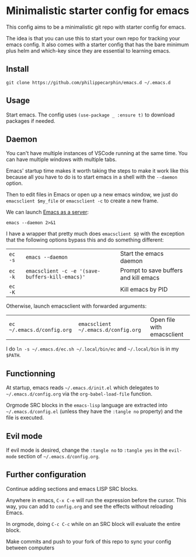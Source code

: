 * Minimalistic starter config for emacs

This config aims to be a minimalistic git repo with starter config for emacs.

The idea is that you can use this to start your own repo for tracking your
emacs config.  It also comes with a starter config that has the bare minimum
plus helm and which-key since they are essential to learning emacs.

** Install

#+begin_src shell
git clone https://github.com/philippecarphin/emacs.d ~/.emacs.d
#+end_src

** Usage

Start emacs.  The config uses =(use-package _ :ensure t)= to download
packages if needed.

** Daemon

You can't have multiple instances of VSCode running at the same time.  You can
have multiple windows with multiple tabs.

Emacs' startup time makes it worth taking the steps to make it work like this
because all you have to do is to start emacs in a shell with the =--daemon=
option.

Then to edit files in Emacs or open up a new emacs window, we just do
=emacsclient $my_file= or =emacsclient -c= to create a new frame.


We can launch [[https://www.gnu.org/software/emacs/manual/html_node/emacs/Emacs-Server.html][Emacs as a server]]:
#+begin_src shell :results error
emacs --daemon 2>&1
#+end_src

#+RESULTS:
#+begin_example
Loading /Users/pcarphin/.emacs.d/config.el (source)...
[yas] Prepared just-in-time loading of snippets successfully.
Loading /Users/pcarphin/.emacs.d/config.el (source)...done
Loaded ~/.emacs.d/config.el
Turning on magit-auto-revert-mode...
Turning on magit-auto-revert-mode...done
Starting Emacs daemon.
You can use emacsclient to connect to that Emacs process.
#+end_example

I have a wrapper that pretty much does =emacsclient $@= with the exception that
the following options bypass this and do something different:

| =ec -s= | =emacs --daemon=                                | Start the emacs daemon                |
| =ec -k= | =emacsclient -c -e '(save-buffers-kill-emacs)'= | Prompt to save buffers and kill emacs |
| =ec -K= |                                                 | Kill emacs by PID                     |

Otherwise, launch emacsclient with forwarded arguments:

| =ec ~/.emacs.d/config.org= | =emacsclient ~/.emacs.d/config.org= | Open file with emacsclient |

I do =ln -s ~/.emacs.d/ec.sh ~/.local/bin/ec= and =~/.local/bin= is in my
=$PATH=.


** Functionning

At startup, emacs reads =~/.emacs.d/init.el= which delegates to
=~/.emacs.d/config.org= via the =org-babel-load-file= function.

Orgmode SRC blocks in the =emacs-lisp= language are extracted into
=~/.emacs.d/config.el= (unless they have the =:tangle no= property) and the
file is executed.

** Evil mode

If evil mode is desired, change the =:tangle no= to =:tangle yes= in the
=evil-mode= section of =~/.emacs.d/config.org=.

** Further configuration

Continue adding sections and emacs LISP SRC blocks.

Anywhere in emacs, =C-x C-e= will run the expression before the cursor.  This
way, you can add to =config.org= and see the effects without reloading Emacs.

In orgmode, doing =C-c C-c= while on an SRC block will evaluate the entire
block.

Make commits and push to your fork of this repo to sync your config between
computers
